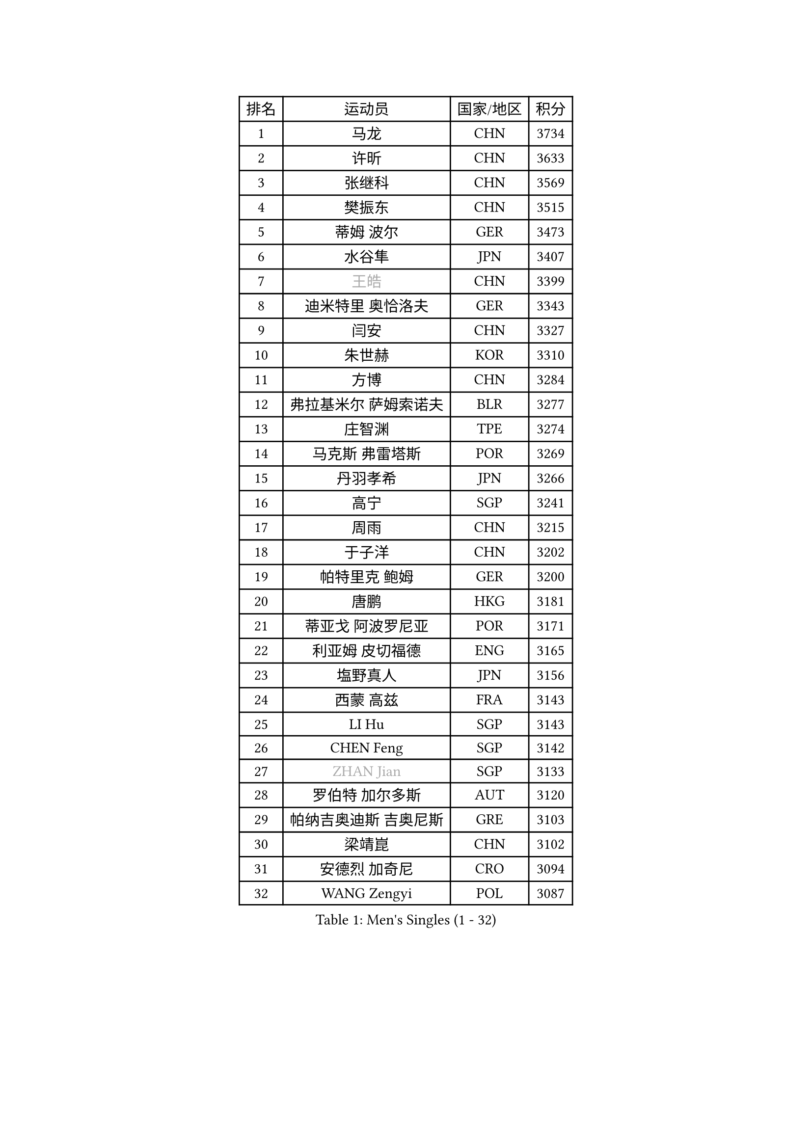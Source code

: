 
#set text(font: ("Courier New", "NSimSun"))
#figure(
  caption: "Men's Singles (1 - 32)",
    table(
      columns: 4,
      [排名], [运动员], [国家/地区], [积分],
      [1], [马龙], [CHN], [3734],
      [2], [许昕], [CHN], [3633],
      [3], [张继科], [CHN], [3569],
      [4], [樊振东], [CHN], [3515],
      [5], [蒂姆 波尔], [GER], [3473],
      [6], [水谷隼], [JPN], [3407],
      [7], [#text(gray, "王皓")], [CHN], [3399],
      [8], [迪米特里 奥恰洛夫], [GER], [3343],
      [9], [闫安], [CHN], [3327],
      [10], [朱世赫], [KOR], [3310],
      [11], [方博], [CHN], [3284],
      [12], [弗拉基米尔 萨姆索诺夫], [BLR], [3277],
      [13], [庄智渊], [TPE], [3274],
      [14], [马克斯 弗雷塔斯], [POR], [3269],
      [15], [丹羽孝希], [JPN], [3266],
      [16], [高宁], [SGP], [3241],
      [17], [周雨], [CHN], [3215],
      [18], [于子洋], [CHN], [3202],
      [19], [帕特里克 鲍姆], [GER], [3200],
      [20], [唐鹏], [HKG], [3181],
      [21], [蒂亚戈 阿波罗尼亚], [POR], [3171],
      [22], [利亚姆 皮切福德], [ENG], [3165],
      [23], [塩野真人], [JPN], [3156],
      [24], [西蒙 高兹], [FRA], [3143],
      [25], [LI Hu], [SGP], [3143],
      [26], [CHEN Feng], [SGP], [3142],
      [27], [#text(gray, "ZHAN Jian")], [SGP], [3133],
      [28], [罗伯特 加尔多斯], [AUT], [3120],
      [29], [帕纳吉奥迪斯 吉奥尼斯], [GRE], [3103],
      [30], [梁靖崑], [CHN], [3102],
      [31], [安德烈 加奇尼], [CRO], [3094],
      [32], [WANG Zengyi], [POL], [3087],
    )
  )#pagebreak()

#set text(font: ("Courier New", "NSimSun"))
#figure(
  caption: "Men's Singles (33 - 64)",
    table(
      columns: 4,
      [排名], [运动员], [国家/地区], [积分],
      [33], [村松雄斗], [JPN], [3086],
      [34], [夸德里 阿鲁纳], [NGR], [3086],
      [35], [李廷佑], [KOR], [3084],
      [36], [HE Zhiwen], [ESP], [3082],
      [37], [帕特里克 弗朗西斯卡], [GER], [3081],
      [38], [巴斯蒂安 斯蒂格], [GER], [3079],
      [39], [BOBOCICA Mihai], [ITA], [3076],
      [40], [CHEN Weixing], [AUT], [3075],
      [41], [克里斯坦 卡尔松], [SWE], [3073],
      [42], [LIU Yi], [CHN], [3073],
      [43], [DRINKHALL Paul], [ENG], [3071],
      [44], [吉田海伟], [JPN], [3069],
      [45], [TOKIC Bojan], [SLO], [3069],
      [46], [金珉锡], [KOR], [3065],
      [47], [吴尚垠], [KOR], [3051],
      [48], [汪洋], [SVK], [3050],
      [49], [斯蒂芬 门格尔], [GER], [3048],
      [50], [KIM Hyok Bong], [PRK], [3048],
      [51], [吉村真晴], [JPN], [3046],
      [52], [阿德里安 克里桑], [ROU], [3046],
      [53], [松平健太], [JPN], [3042],
      [54], [陈建安], [TPE], [3031],
      [55], [MONTEIRO Joao], [POR], [3029],
      [56], [周启豪], [CHN], [3029],
      [57], [CHO Eonrae], [KOR], [3025],
      [58], [卢文 菲鲁斯], [GER], [3025],
      [59], [周恺], [CHN], [3024],
      [60], [#text(gray, "克里斯蒂安 苏斯")], [GER], [3018],
      [61], [斯特凡 菲格尔], [AUT], [3017],
      [62], [丁祥恩], [KOR], [3017],
      [63], [PERSSON Jon], [SWE], [3013],
      [64], [LUNDQVIST Jens], [SWE], [3012],
    )
  )#pagebreak()

#set text(font: ("Courier New", "NSimSun"))
#figure(
  caption: "Men's Singles (65 - 96)",
    table(
      columns: 4,
      [排名], [运动员], [国家/地区], [积分],
      [65], [MACHI Asuka], [JPN], [3002],
      [66], [VLASOV Grigory], [RUS], [2999],
      [67], [森园政崇], [JPN], [2998],
      [68], [林高远], [CHN], [2995],
      [69], [KOU Lei], [UKR], [2994],
      [70], [GORAK Daniel], [POL], [2993],
      [71], [朴申赫], [PRK], [2992],
      [72], [KANG Dongsoo], [KOR], [2981],
      [73], [尚坤], [CHN], [2976],
      [74], [大岛祐哉], [JPN], [2975],
      [75], [奥马尔 阿萨尔], [EGY], [2975],
      [76], [李尚洙], [KOR], [2972],
      [77], [OYA Hidetoshi], [JPN], [2970],
      [78], [约尔根 佩尔森], [SWE], [2969],
      [79], [KONECNY Tomas], [CZE], [2966],
      [80], [张一博], [JPN], [2965],
      [81], [#text(gray, "KIM Junghoon")], [KOR], [2964],
      [82], [GERELL Par], [SWE], [2964],
      [83], [HABESOHN Daniel], [AUT], [2962],
      [84], [SAKAI Asuka], [JPN], [2958],
      [85], [MATTENET Adrien], [FRA], [2958],
      [86], [STOYANOV Niagol], [ITA], [2953],
      [87], [雨果 卡尔德拉诺], [BRA], [2951],
      [88], [ELOI Damien], [FRA], [2949],
      [89], [WALTHER Ricardo], [GER], [2949],
      [90], [OUAICHE Stephane], [FRA], [2942],
      [91], [米凯尔 梅兹], [DEN], [2939],
      [92], [WU Zhikang], [SGP], [2938],
      [93], [黄镇廷], [HKG], [2936],
      [94], [ACHANTA Sharath Kamal], [IND], [2934],
      [95], [WANG Eugene], [CAN], [2932],
      [96], [LI Ahmet], [TUR], [2926],
    )
  )#pagebreak()

#set text(font: ("Courier New", "NSimSun"))
#figure(
  caption: "Men's Singles (97 - 128)",
    table(
      columns: 4,
      [排名], [运动员], [国家/地区], [积分],
      [97], [#text(gray, "VANG Bora")], [TUR], [2925],
      [98], [TAKAKIWA Taku], [JPN], [2921],
      [99], [维尔纳 施拉格], [AUT], [2919],
      [100], [艾曼纽 莱贝松], [FRA], [2919],
      [101], [特里斯坦 弗洛雷], [FRA], [2917],
      [102], [ARVIDSSON Simon], [SWE], [2914],
      [103], [PROKOPCOV Dmitrij], [CZE], [2907],
      [104], [SMIRNOV Alexey], [RUS], [2906],
      [105], [CHTCHETININE Evgueni], [BLR], [2900],
      [106], [吉田雅己], [JPN], [2899],
      [107], [UEDA Jin], [JPN], [2897],
      [108], [KOSIBA Daniel], [HUN], [2896],
      [109], [#text(gray, "KIM Nam Chol")], [PRK], [2896],
      [110], [TSUBOI Gustavo], [BRA], [2894],
      [111], [张禹珍], [KOR], [2893],
      [112], [PLATONOV Pavel], [BLR], [2891],
      [113], [ROBINOT Quentin], [FRA], [2890],
      [114], [MACHADO Carlos], [ESP], [2888],
      [115], [KIM Donghyun], [KOR], [2888],
      [116], [MATSUDAIRA Kenji], [JPN], [2887],
      [117], [HUANG Sheng-Sheng], [TPE], [2886],
      [118], [PISTEJ Lubomir], [SVK], [2883],
      [119], [KOSOWSKI Jakub], [POL], [2881],
      [120], [HACHARD Antoine], [FRA], [2880],
      [121], [江天一], [HKG], [2877],
      [122], [KARAKASEVIC Aleksandar], [SRB], [2876],
      [123], [DIDUKH Oleksandr], [UKR], [2876],
      [124], [#text(gray, "LIN Ju")], [DOM], [2874],
      [125], [卡林尼科斯 格林卡], [GRE], [2873],
      [126], [郑荣植], [KOR], [2872],
      [127], [CHIU Chung Hei], [HKG], [2871],
      [128], [SHIBAEV Alexander], [RUS], [2869],
    )
  )